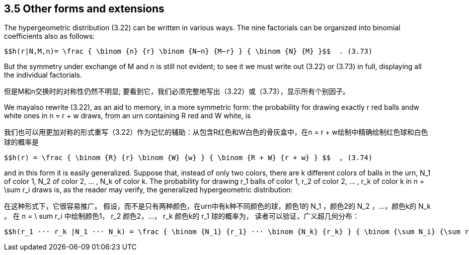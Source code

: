 == 3.5 Other forms and extensions

The hypergeometric distribution (3.22) can be written in various ways. The nine factorials can be organized into binomial coefficients also as follows:

 $$h(r|N,M,n)= \frac { \binom {n} {r} \binom {N−n} {M−r} } { \binom {N} {M} }$$  . (3.73)

But the symmetry under exchange of M and n is still not evident; to see it we must write out (3.22) or (3.73) in full, displaying all the individual factorials.

但是M和n交换时的对称性仍然不明显; 要看到它，我们必须完整地写出（3.22）或（3.73），显示所有个别因子。

We mayalso rewrite (3.22), as an aid to memory, in a more symmetric form: the probability for drawing exactly r red balls andw white ones in n = r + w draws, from an urn containing R red and W white, is

我们也可以用更加对称的形式重写（3.22）作为记忆的辅助：从包含R红色和W白色的骨灰盒中，在n = r + w绘制中精确绘制红色球和白色球的概率是

 $$h(r) = \frac { \binom {R} {r} \binom {W} {w} } { \binom {R + W} {r + w} } $$  , (3.74)

and in this form it is easily generalized. Suppose that, instead of only two colors, there are k different colors of balls in the urn, $$N_1$$ of color 1, $$N_2$$ of color 2, ... , $$N_k$$ of color k. The probability for drawing $$r_1$$ balls of color 1, $$r_2$$ of color 2, ... , $$r_k$$ of color k in $$n = \sum r_i$$ draws is, as the reader may verify, the generalized hypergeometric distribution:

在这种形式下，它很容易推广。 假设，而不是只有两种颜色，在urn中有k种不同颜色的球，颜色1的$$ N_1 $$，颜色2的$$ N_2 $$，...，颜色k的$$ N_k $$。 在$$ n = \ sum r_i $$中绘制颜色1，$$ r_2 $$颜色2，...，$$ r_k $$颜色k的$$ r_1 $$球的概率为， 读者可以验证，广义超几何分布：

 $$h(r_1 ··· r_k |N_1 ··· N_k) = \frac { \binom {N_1} {r_1} ··· \binom {N_k} {r_k} } { \binom {\sum N_i} {\sum r_i}} $$  . (3.75)

